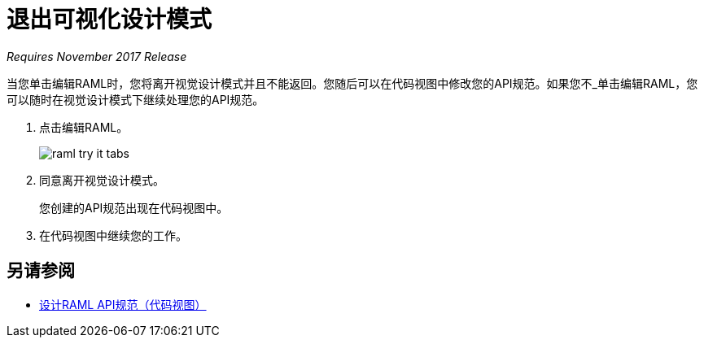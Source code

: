 = 退出可视化设计模式

_Requires November 2017 Release_

当您单击编辑RAML时，您将离开视觉设计模式并且不能返回。您随后可以在代码视图中修改您的API规范。如果您不_单击编辑RAML，您可以随时在视觉设计模式下继续处理您的API规范。

. 点击编辑RAML。
+
image::raml-try-it-tabs.png[高度= 103，宽度= 177]
+
. 同意离开视觉设计模式。
+
您创建的API规范出现在代码视图中。
+
. 在代码视图中继续您的工作。

== 另请参阅

*  link:/design-center/v/1.0/design-raml-api-task[设计RAML API规范（代码视图）]
